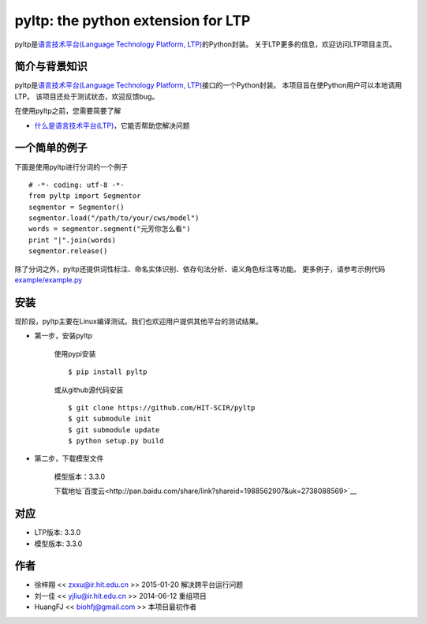 ===================================
pyltp: the python extension for LTP
===================================

|Pypi Status| |Build Status|

pyltp是\ `语言技术平台(Language Technology Platform, LTP) <https://github.com/HIT-SCIR/ltp>`__\ 的Python封装。
关于LTP更多的信息，欢迎访问LTP项目主页。

简介与背景知识
==============

pyltp是\ `语言技术平台(Language Technology Platform, LTP) <https://github.com/HIT-SCIR/ltp>`__\ 接口的一个Python封装。
本项目旨在使Python用户可以本地调用LTP。
该项目还处于测试状态，欢迎反馈bug。

在使用pyltp之前，您需要简要了解

* `什么是语言技术平台(LTP) <http://ltp.readthedocs.org/zh_CN/latest/index.html>`__\ ，它能否帮助您解决问题

一个简单的例子
=============

下面是使用pyltp进行分词的一个例子

::

    # -*- coding: utf-8 -*-
    from pyltp import Segmentor
    segmentor = Segmentor()
    segmentor.load("/path/to/your/cws/model")
    words = segmentor.segment("元芳你怎么看")
    print "|".join(words)
    segmentor.release()


除了分词之外，pyltp还提供词性标注、命名实体识别、依存句法分析、语义角色标注等功能。
更多例子，请参考示例代码\ `example/example.py <https://github.com/HIT-SCIR/pyltp/blob/master/example/example.py>`__\

安装
====

现阶段，pyltp主要在Linux编译测试。我们也欢迎用户提供其他平台的测试结果。

* 第一步，安装pyltp

    使用pypi安装

    ::

        $ pip install pyltp

    或从github源代码安装

    ::

        $ git clone https://github.com/HIT-SCIR/pyltp
        $ git submodule init
        $ git submodule update
        $ python setup.py build

* 第二步，下载模型文件

    模型版本：3.3.0

    下载地址\ `百度云<http://pan.baidu.com/share/link?shareid=1988562907&uk=2738088569>`__\

对应
=====

* LTP版本: 3.3.0
* 模型版本: 3.3.0

作者
====

-  徐梓翔 << zxxu@ir.hit.edu.cn >> 2015-01-20 解决跨平台运行问题
-  刘一佳 << yjliu@ir.hit.edu.cn >> 2014-06-12 重组项目
-  HuangFJ << biohfj@gmail.com >> 本项目最初作者

.. |Pypi Status| image:: https://pypip.in/v/pyltp/badge.png
   :target: https://pypi.python.org/pypi/pyltp

.. |Build Status| image:: https://travis-ci.org/HIT-SCIR/pyltp.svg?branch=master
   :target: https://travis-ci.org/HIT-SCIR/pyltp
